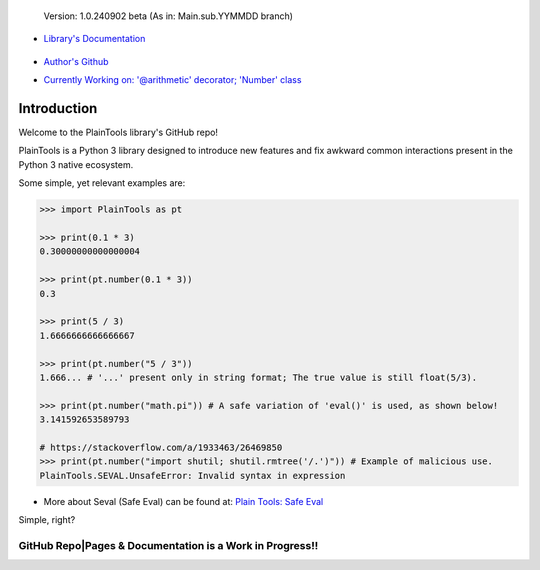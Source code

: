 .. figure:: pthead.png
    :scale: 100%
    :height: 252px

    Version\: 1.0.240902 beta (As in: Main.sub.YYMMDD branch)


- `Library's Documentation <https://gabrielmsilva00.github.io/PlainTools/>`_

    .. image:: ptqrdoc.png
        :scale: 100%
        :target: https://gabrielmsilva00.github.io/PlainTools/

- `Author's Github <https://github.com/gabrielmsilva00>`_

- `Currently Working on: '@arithmetic' decorator; 'Number' class <https://github.com/gabrielmsilva00/PlainTools/deployments>`_

Introduction
************

Welcome to the PlainTools library's GitHub repo!

PlainTools is a Python 3 library designed to introduce new features and 
fix awkward common interactions present in the Python 3 native ecosystem.

Some simple, yet relevant examples are:

.. code-block:: python

    >>> import PlainTools as pt

    >>> print(0.1 * 3)
    0.30000000000000004

    >>> print(pt.number(0.1 * 3))
    0.3

    >>> print(5 / 3)
    1.6666666666666667

    >>> print(pt.number("5 / 3"))
    1.666... # '...' present only in string format; The true value is still float(5/3).

    >>> print(pt.number("math.pi")) # A safe variation of 'eval()' is used, as shown below!
    3.141592653589793

    # https://stackoverflow.com/a/1933463/26469850
    >>> print(pt.number("import shutil; shutil.rmtree('/.')")) # Example of malicious use.
    PlainTools.SEVAL.UnsafeError: Invalid syntax in expression

- More about Seval (Safe Eval) can be found at:
  `Plain Tools: Safe Eval <https://gabrielmsilva00.github.io/PlainTools/#pt.SEVAL>`_

Simple, right?

**GitHub Repo|Pages & Documentation is a Work in Progress!!**
=============================================================

.. You might be thinking "Oh well, a simple rounding function, how quaint..." (\\s),
.. but that is far from it!

.. You see, **round()** itself is *black-&-white*, in the sense that it 
.. does what its **ndigits** argument asks it to: round for **n digits**. 
.. So consider the following case:

.. .. code-block:: python

..     >>> def sround(num):
..             return round(num, 3)
    
..     >>> print(sround(0.1 * 3))
..     0.3

.. Great! Crisis averted. All is well, and we no longer have to deal with pesky 
.. **float imprecision** anymore!

.. Hold on, what if you are dealing with small, high precision operations?

.. "Add more 'ndigits' to round()"

.. But what about really small, precise float number operat--

.. "More 'ndigits'!"

.. But what if--

.. "MOAR!"


.. Well, you see, **float imprecision cases** tends to appear more and more the 
.. smaller the numbers you are dealing with. And sometimes, when you have to do 
.. a large chain of operations on these small numbers, you will end up with a 
.. much less precise end result than what y

